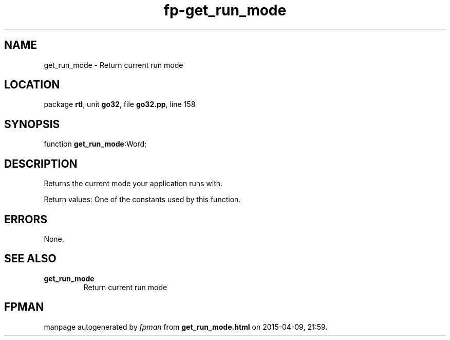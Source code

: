 .\" file autogenerated by fpman
.TH "fp-get_run_mode" 3 "2014-03-14" "fpman" "Free Pascal Programmer's Manual"
.SH NAME
get_run_mode - Return current run mode
.SH LOCATION
package \fBrtl\fR, unit \fBgo32\fR, file \fBgo32.pp\fR, line 158
.SH SYNOPSIS
function \fBget_run_mode\fR:Word;
.SH DESCRIPTION
Returns the current mode your application runs with.

Return values: One of the constants used by this function.


.SH ERRORS
None.


.SH SEE ALSO
.TP
.B get_run_mode
Return current run mode

.SH FPMAN
manpage autogenerated by \fIfpman\fR from \fBget_run_mode.html\fR on 2015-04-09, 21:59.

